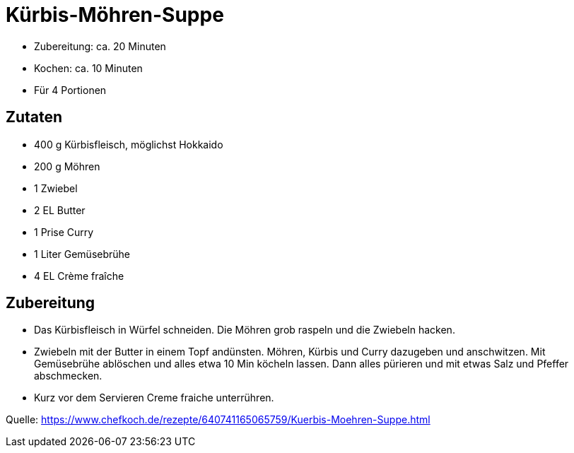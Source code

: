 = Kürbis-Möhren-Suppe

* Zubereitung: ca. 20 Minuten
* Kochen: ca. 10 Minuten
* Für 4 Portionen

== Zutaten

* 400 g	Kürbisfleisch, möglichst Hokkaido
* 200 g	Möhren
* 1 Zwiebel
* 2 EL Butter
* 1 Prise Curry
* 1 Liter Gemüsebrühe
* 4 EL Crème fraîche

== Zubereitung

- Das Kürbisfleisch in Würfel schneiden. Die Möhren grob raspeln und die
Zwiebeln hacken.
- Zwiebeln mit der Butter in einem Topf andünsten. Möhren,
Kürbis und Curry dazugeben und anschwitzen. Mit Gemüsebrühe ablöschen und alles
etwa 10 Min köcheln lassen. Dann alles pürieren und mit etwas Salz und Pfeffer
abschmecken.
- Kurz vor dem Servieren Creme fraiche unterrühren.

Quelle:
https://www.chefkoch.de/rezepte/640741165065759/Kuerbis-Moehren-Suppe.html